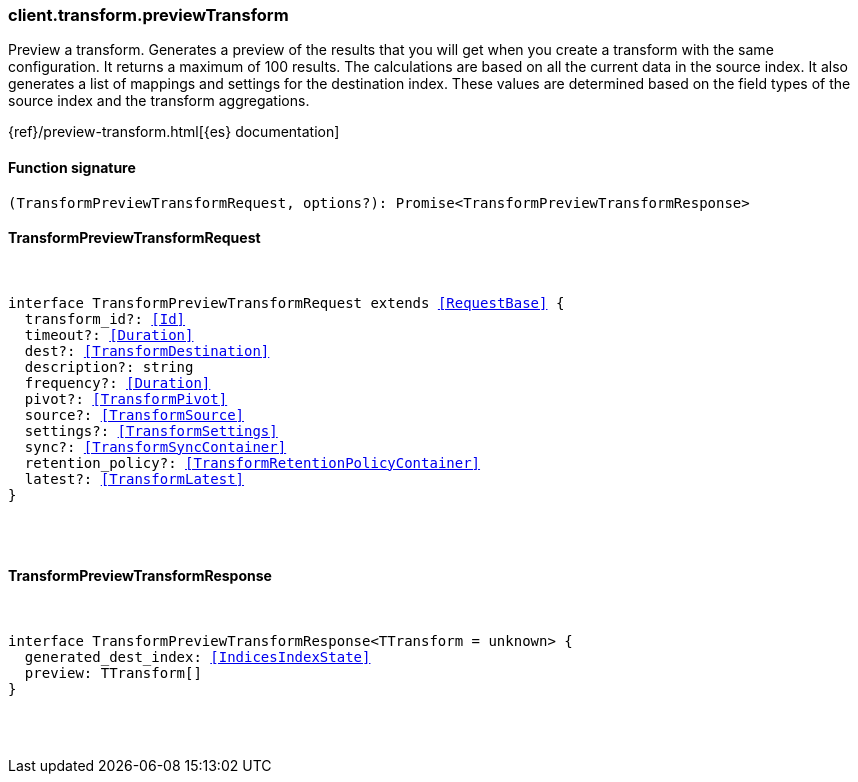 [[reference-transform-preview_transform]]

////////
===========================================================================================================================
||                                                                                                                       ||
||                                                                                                                       ||
||                                                                                                                       ||
||        ██████╗ ███████╗ █████╗ ██████╗ ███╗   ███╗███████╗                                                            ||
||        ██╔══██╗██╔════╝██╔══██╗██╔══██╗████╗ ████║██╔════╝                                                            ||
||        ██████╔╝█████╗  ███████║██║  ██║██╔████╔██║█████╗                                                              ||
||        ██╔══██╗██╔══╝  ██╔══██║██║  ██║██║╚██╔╝██║██╔══╝                                                              ||
||        ██║  ██║███████╗██║  ██║██████╔╝██║ ╚═╝ ██║███████╗                                                            ||
||        ╚═╝  ╚═╝╚══════╝╚═╝  ╚═╝╚═════╝ ╚═╝     ╚═╝╚══════╝                                                            ||
||                                                                                                                       ||
||                                                                                                                       ||
||    This file is autogenerated, DO NOT send pull requests that changes this file directly.                             ||
||    You should update the script that does the generation, which can be found in:                                      ||
||    https://github.com/elastic/elastic-client-generator-js                                                             ||
||                                                                                                                       ||
||    You can run the script with the following command:                                                                 ||
||       npm run elasticsearch -- --version <version>                                                                    ||
||                                                                                                                       ||
||                                                                                                                       ||
||                                                                                                                       ||
===========================================================================================================================
////////

[discrete]
[[client.transform.previewTransform]]
=== client.transform.previewTransform

Preview a transform. Generates a preview of the results that you will get when you create a transform with the same configuration. It returns a maximum of 100 results. The calculations are based on all the current data in the source index. It also generates a list of mappings and settings for the destination index. These values are determined based on the field types of the source index and the transform aggregations.

{ref}/preview-transform.html[{es} documentation]

[discrete]
==== Function signature

[source,ts]
----
(TransformPreviewTransformRequest, options?): Promise<TransformPreviewTransformResponse>
----

[discrete]
==== TransformPreviewTransformRequest

[pass]
++++
<pre>
++++
interface TransformPreviewTransformRequest extends <<RequestBase>> {
  transform_id?: <<Id>>
  timeout?: <<Duration>>
  dest?: <<TransformDestination>>
  description?: string
  frequency?: <<Duration>>
  pivot?: <<TransformPivot>>
  source?: <<TransformSource>>
  settings?: <<TransformSettings>>
  sync?: <<TransformSyncContainer>>
  retention_policy?: <<TransformRetentionPolicyContainer>>
  latest?: <<TransformLatest>>
}

[pass]
++++
</pre>
++++
[discrete]
==== TransformPreviewTransformResponse

[pass]
++++
<pre>
++++
interface TransformPreviewTransformResponse<TTransform = unknown> {
  generated_dest_index: <<IndicesIndexState>>
  preview: TTransform[]
}

[pass]
++++
</pre>
++++
